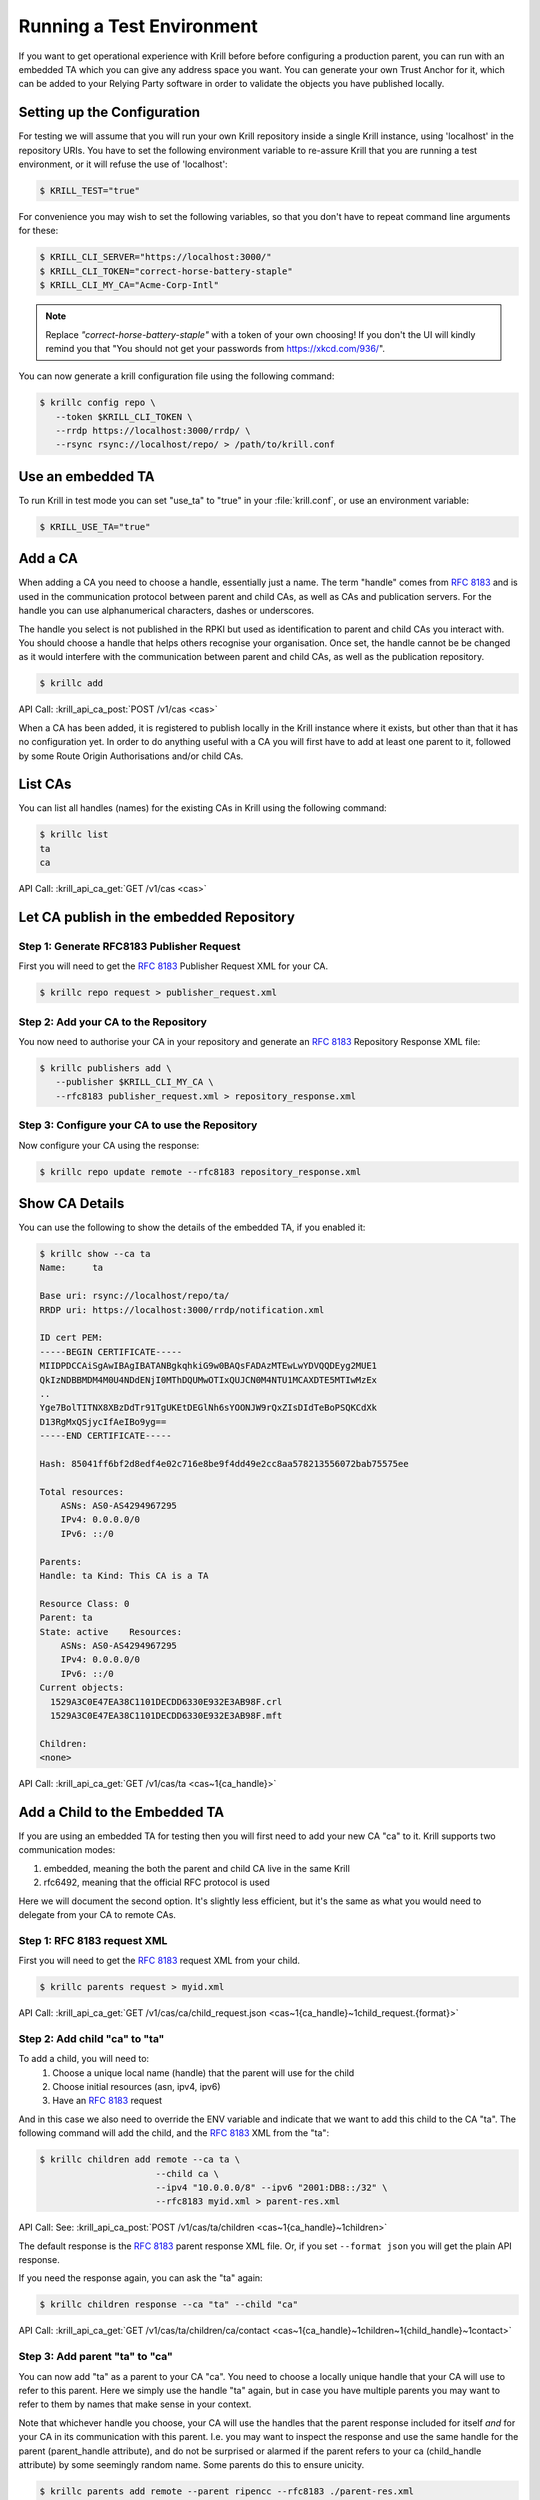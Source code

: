 .. _doc_krill_testing:

Running a Test Environment
==========================

If you want to get operational experience with Krill before before configuring a
production parent, you can run with an embedded TA which you can give any
address space you want. You can generate your own Trust Anchor for it, which can
be added to your Relying Party software in order to validate the objects you
have published locally.


Setting up the Configuration
----------------------------

For testing we will assume that you will run your own Krill repository inside a
single Krill instance, using 'localhost' in the repository URIs. You have to set
the following environment variable to re-assure Krill that you are running a
test environment, or it will refuse the use of 'localhost':

.. code-block:: bash

   $ KRILL_TEST="true"

For convenience you may wish to set the following variables, so that you don't
have to repeat command line arguments for these:

.. code-block:: bash

   $ KRILL_CLI_SERVER="https://localhost:3000/"
   $ KRILL_CLI_TOKEN="correct-horse-battery-staple"
   $ KRILL_CLI_MY_CA="Acme-Corp-Intl"

.. Note:: Replace *"correct-horse-battery-staple"* with a token of your own
          choosing! If you don't the UI will kindly remind you that
          "You should not get your passwords from https://xkcd.com/936/".

You can now generate a krill configuration file using the following command:

.. code-block:: bash

   $ krillc config repo \
      --token $KRILL_CLI_TOKEN \
      --rrdp https://localhost:3000/rrdp/ \
      --rsync rsync://localhost/repo/ > /path/to/krill.conf


Use an embedded TA
------------------

To run Krill in test mode you can set "use_ta" to "true" in your
:file:`krill.conf`, or use an environment variable:

.. code-block:: bash

   $ KRILL_USE_TA="true"

Add a CA
--------

When adding a CA you need to choose a handle, essentially just a name. The term
"handle" comes from :RFC:`8183` and is used in the communication
protocol between parent and child CAs, as well as CAs and publication servers.
For the handle you can use alphanumerical characters, dashes or underscores.

The handle you select is not published in the RPKI but used as identification to
parent and child CAs you interact with. You should choose a handle that helps
others recognise your organisation. Once set, the handle cannot be be changed
as it would interfere with the communication between parent and child CAs, as
well as the publication repository.

.. code-block:: text

  $ krillc add

API Call: :krill_api_ca_post:`POST /v1/cas <cas>`

When a CA has been added, it is registered to publish locally in the Krill
instance where it exists, but other than that it has no configuration yet. In
order to do anything useful with a CA you will first have to add at least one
parent to it, followed by some Route Origin Authorisations and/or child CAs.

List CAs
--------

You can list all handles (names) for the existing CAs in Krill using the
following command:

.. code-block:: text

  $ krillc list
  ta
  ca

API Call: :krill_api_ca_get:`GET /v1/cas <cas>`


Let CA publish in the embedded Repository
-----------------------------------------

Step 1: Generate RFC8183 Publisher Request
""""""""""""""""""""""""""""""""""""""""""

First you will need to get the :rfc:`8183` Publisher Request XML for your CA.

.. code-block:: text

  $ krillc repo request > publisher_request.xml


Step 2: Add your CA to the Repository
""""""""""""""""""""""""""""""""""""""""""""

You now need to authorise your CA in your repository and generate an :rfc:`8183`
Repository Response XML file:

.. code-block:: text

  $ krillc publishers add \
     --publisher $KRILL_CLI_MY_CA \
     --rfc8183 publisher_request.xml > repository_response.xml


Step 3: Configure your CA to use the Repository
"""""""""""""""""""""""""""""""""""""""""""""""

Now configure your CA using the response:

.. code-block:: text

  $ krillc repo update remote --rfc8183 repository_response.xml

Show CA Details
---------------

You can use the following to show the details of the embedded TA, if you enabled
it:

.. code-block:: text

  $ krillc show --ca ta
  Name:     ta

  Base uri: rsync://localhost/repo/ta/
  RRDP uri: https://localhost:3000/rrdp/notification.xml

  ID cert PEM:
  -----BEGIN CERTIFICATE-----
  MIIDPDCCAiSgAwIBAgIBATANBgkqhkiG9w0BAQsFADAzMTEwLwYDVQQDEyg2MUE1
  QkIzNDBBMDM4M0U4NDdENjI0MThDQUMwOTIxQUJCN0M4NTU1MCAXDTE5MTIwMzEx
  ..
  Yge7BolTITNX8XBzDdTr91TgUKEtDEGlNh6sYOONJW9rQxZIsDIdTeBoPSQKCdXk
  D13RgMxQSjycIfAeIBo9yg==
  -----END CERTIFICATE-----

  Hash: 85041ff6bf2d8edf4e02c716e8be9f4dd49e2cc8aa578213556072bab75575ee

  Total resources:
      ASNs: AS0-AS4294967295
      IPv4: 0.0.0.0/0
      IPv6: ::/0

  Parents:
  Handle: ta Kind: This CA is a TA

  Resource Class: 0
  Parent: ta
  State: active    Resources:
      ASNs: AS0-AS4294967295
      IPv4: 0.0.0.0/0
      IPv6: ::/0
  Current objects:
    1529A3C0E47EA38C1101DECDD6330E932E3AB98F.crl
    1529A3C0E47EA38C1101DECDD6330E932E3AB98F.mft

  Children:
  <none>

API Call: :krill_api_ca_get:`GET /v1/cas/ta <cas~1{ca_handle}>`

Add a Child to the Embedded TA
------------------------------

If you are using an embedded TA for testing then you will first need to add your
new CA "ca" to it. Krill supports two communication modes:

1. embedded, meaning the both the parent and child CA live in the same Krill
2. rfc6492, meaning that the official RFC protocol is used

Here we will document the second option. It's slightly less efficient, but it's
the same as what you would need to delegate from your CA to remote CAs.

Step 1: RFC 8183 request XML
""""""""""""""""""""""""""""

First you will need to get the :rfc:`8183` request XML from your child.

.. code-block:: text

  $ krillc parents request > myid.xml

API Call: :krill_api_ca_get:`GET /v1/cas/ca/child_request.json <cas~1{ca_handle}~1child_request.{format}>`

Step 2: Add child "ca" to "ta"
""""""""""""""""""""""""""""""

To add a child, you will need to:
  1. Choose a unique local name (handle) that the parent will use for the child
  2. Choose initial resources (asn, ipv4, ipv6)
  3. Have an :rfc:`8183` request

And in this case we also need to override the ENV variable and indicate that we
want to add this child to the CA "ta". The following command will add the child,
and the :rfc:`8183` XML from the "ta":

.. code-block:: text

  $ krillc children add remote --ca ta \
                        --child ca \
                        --ipv4 "10.0.0.0/8" --ipv6 "2001:DB8::/32" \
                        --rfc8183 myid.xml > parent-res.xml

API Call: See: :krill_api_ca_post:`POST /v1/cas/ta/children <cas~1{ca_handle}~1children>`

The default response is the :rfc:`8183` parent response XML file. Or, if you set
``--format json`` you will get the plain API response.

If you need the response again, you can ask the "ta" again:

.. code-block:: text

  $ krillc children response --ca "ta" --child "ca"

API Call: :krill_api_ca_get:`GET /v1/cas/ta/children/ca/contact <cas~1{ca_handle}~1children~1{child_handle}~1contact>`

Step 3: Add parent "ta" to "ca"
"""""""""""""""""""""""""""""""

You can now add "ta" as a parent to your CA "ca". You need to choose a locally
unique handle that your CA will use to refer to this parent. Here we simply use
the handle "ta" again, but in case you have multiple parents you may want to
refer to them by names that make sense in your context.

Note that whichever handle you choose, your CA will use the handles that the
parent response included for itself *and* for your CA in its communication with
this parent. I.e. you may want to inspect the response and use the same handle
for the parent (parent_handle attribute), and do not be surprised or alarmed if
the parent refers to your ca (child_handle attribute) by some seemingly random
name. Some parents do this to ensure unicity.

.. code-block:: text

  $ krillc parents add remote --parent ripencc --rfc8183 ./parent-res.xml

API Call: :krill_api_ca_post:`POST /v1/cas/ca/parents <cas~1{ca_handle}~1parents>`

Now you should see that your "child" is certified:

.. code-block:: text

  $ krillc show
  Name:     ca

  Base uri: rsync://localhostrepo/ca/
  RRDP uri: https://localhost:3000/rrdp/notification.xml

  ID cert PEM:
  -----BEGIN CERTIFICATE-----
  MIIDPDCCAiSgAwIBAgIBATANBgkqhkiG9w0BAQsFADAzMTEwLwYDVQQDEyg2NTA1
  RDA4RUI5MTk5NkJFNkFERDNGOEYyQzUzQTUxNTg4RTY4NDJCMCAXDTE5MTIwMzEy
  ..
  zKtG5esZ+g48ihf6jBgDyyONXEICowcjrxlY5fnjHhL0jsTmLuITgYuRoGIK2KzQ
  +qLiXg2G+8s8u/1PW7PVYg==
  -----END CERTIFICATE-----

  Hash: 9f1376b2e1c8052c1b5d94467f8708935224c518effbe7a1c0e967578fb2215e

  Total resources:
      ASNs:
      IPv4: 10.0.0.0/8
      IPv6: 2001:db8::/32

  Parents:
  Handle: ripencc Kind: RFC 6492 Parent

  Resource Class: 0
  Parent: ripencc
  State: active    Resources:
      ASNs:
      IPv4: 10.0.0.0/8
      IPv6: 2001:db8::/32
  Current objects:
    553A7C2E751CA0B04B49CB72E30EB5684F861987.crl
    553A7C2E751CA0B04B49CB72E30EB5684F861987.mft

  Children:
  <none>

API Call: :krill_api_ca_get:`GET /v1/cas/ca <cas~1{ca_handle}>`

ROAs
----

Krill lets users create Route Origin Authorisations (ROAs), the signed objects
that state which Autonomous System (AS) is authorised to originate one of your
prefixes, along with the maximum prefix length it may have.

You can update ROAs through the command line by submitting a plain text file
with the following format:

.. code-block:: text

   # Some comment
     # Indented comment

   A: 10.0.0.0/24 => 64496
   A: 10.1.0.0/16-20 => 64496   # Add prefix with max length
   R: 10.0.3.0/24 => 64496      # Remove existing authorization

You can then add this to your CA:

.. code-block:: text

 $ krillc roas update --delta ./roas.txt

API Call: :krill_api_route_post:`POST /v1/cas/ca/routes <cas~1{ca_handle}~1routes>`

If you followed the steps above then you would get an error, because there is no
authorisation for 10.0.3.0/24 => 64496. If you remove the line and submit again,
then you should see no response, and no error.

You can list Route Origin Authorisations as well:

.. code-block:: text

  $ krillc roas list
  10.0.0.0/24 => 64496
  10.1.0.0/16-20 => 64496

API Call: :krill_api_route_get:`GET /v1/cas/ca/routes <cas~1{ca_handle}~1routes>`


History
-------

You can show the history of all the things that happened to your CA:

.. code-block:: text

  $ krillc history
  id: ca version: 0 details: Initialised with cert (hash): 973e3e967ecb2a2a409a785d1faf61cf73a66044, base_uri: rsync://localhost:3000/repo/ca/, rpki notify: https://localhost:3000/rrdp/notification.xml
  id: ca version: 1 details: added RFC6492 parent 'ripencc'
  id: ca version: 2 details: added resource class with name '0'
  id: ca version: 3 details: requested certificate for key (hash) '48C9F037625B3F5A6B6B9D4137DB438F8C1B1783' under resource class '0'
  id: ca version: 4 details: activating pending key '48C9F037625B3F5A6B6B9D4137DB438F8C1B1783' under resource class '0'
  id: ca version: 5 details: added route authorization: '10.1.0.0/16-20 => 64496'
  id: ca version: 6 details: added route authorization: '10.0.0.0/24 => 64496'
  id: ca version: 7 details: updated ROAs under resource class '0' added: 10.1.0.0/16-20 => 64496 10.0.0.0/24 => 64496
  id: ca version: 8 details: updated objects under resource class '0' key: '48C9F037625B3F5A6B6B9D4137DB438F8C1B1783' added: 31302e312e302e302f31362d3230203d3e203634343936.roa 31302e302e302e302f3234203d3e203634343936.roa  updated: 48C9F037625B3F5A6B6B9D4137DB438F8C1B1783.crl 48C9F037625B3F5A6B6B9D4137DB438F8C1B1783.mft  withdrawn:

AAPI Call: :krill_api_ca_get:`GET /v1/cas/ca/history <cas~1{ca_handle}~1history>`

